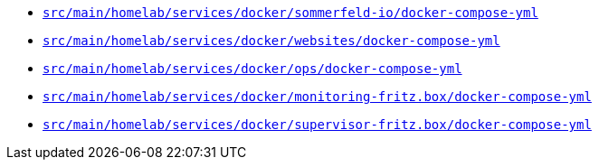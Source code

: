 * `xref:AUTO-GENERATED:docker-docs/src/main/homelab/services/docker/sommerfeld-io/docker-compose-yml-docker-docs.adoc[src/main/homelab/services/docker/sommerfeld-io/docker-compose-yml]`
* `xref:AUTO-GENERATED:docker-docs/src/main/homelab/services/docker/websites/docker-compose-yml-docker-docs.adoc[src/main/homelab/services/docker/websites/docker-compose-yml]`
* `xref:AUTO-GENERATED:docker-docs/src/main/homelab/services/docker/ops/docker-compose-yml-docker-docs.adoc[src/main/homelab/services/docker/ops/docker-compose-yml]`
* `xref:AUTO-GENERATED:docker-docs/src/main/homelab/services/docker/monitoring-fritz.box/docker-compose-yml-docker-docs.adoc[src/main/homelab/services/docker/monitoring-fritz.box/docker-compose-yml]`
* `xref:AUTO-GENERATED:docker-docs/src/main/homelab/services/docker/supervisor-fritz.box/docker-compose-yml-docker-docs.adoc[src/main/homelab/services/docker/supervisor-fritz.box/docker-compose-yml]`

